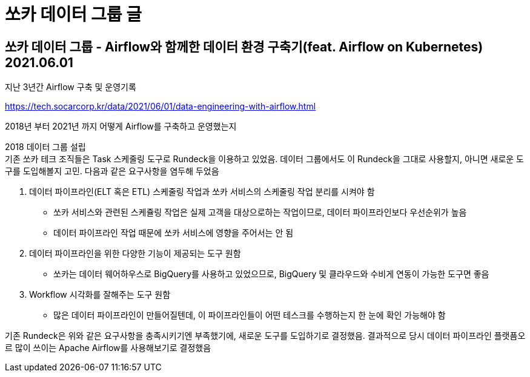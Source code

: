 :hardbreaks:
= 쏘카 데이터 그룹 글

== 쏘카 데이터 그룹 - Airflow와 함께한 데이터 환경 구축기(feat. Airflow on Kubernetes) 2021.06.01
지난 3년간 Airflow 구축 및 운영기록

https://tech.socarcorp.kr/data/2021/06/01/data-engineering-with-airflow.html

2018년 부터 2021년 까지 어떻게 Airflow를 구축하고 운영했는지

2018 데이터 그룹 설립
기존 쏘카 테크 조직들은 Task 스케줄링 도구로 Rundeck을 이용하고 있었음. 데이터 그룹에서도 이 Rundeck을 그대로 사용할지, 아니면 새로운 도구를 도입해볼지 고민. 다음과 같은 요구사항을 염두해 두었음

1. 데이터 파이프라인(ELT 혹은 ETL) 스케줄링 작업과 쏘카 서비스의 스케줄링 작업 분리를 시켜야 함
* 쏘카 서비스와 관련된 스케쥴링 작업은 실제 고객을 대상으로하는 작업이므로, 데이터 파이프라인보다 우선순위가 높음
* 데이터 파이프라인 작업 때문에 쏘카 서비스에 영향을 주어서는 안 됨
2. 데이터 파이프라인을 위한 다양한 기능이 제공되는 도구 원함
* 쏘카는 데이터 웨어하우스로 BigQuery를 사용하고 있었으므로, BigQuery 및 클라우드와 수비게 연동이 가능한 도구면 좋음
3. Workflow 시각화를 잘해주는 도구 원함
* 많은 데이터 파이프라인이 만들어질텐데, 이 파이프라인들이 어떤 테스크를 수행하는지 한 눈에 확인 가능해야 함

기존 Rundeck은 위와 같은 요구사항을 충족시키기엔 부족했기에, 새로운 도구를 도입하기로 결정했음. 결과적으로 당시 데이터 파이프라인 플랫픔오르 많이 쓰이는 Apache Airflow를 사용해보기로 결정했음




